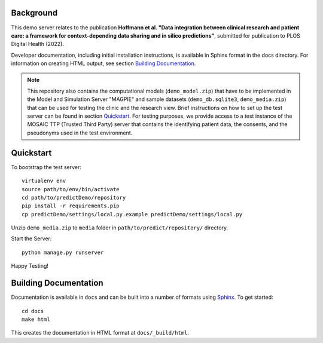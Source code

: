 ==========
Background
==========

This demo server relates to the publication **Hoffmann et al. "Data integration between clinical research and patient care: a framework for context-depending data sharing and in silico predictions"**, submitted for publication to PLOS Digital Health (2022).

Developer documentation, including initial installation instructions, is available in Sphinx format in the docs directory. For information on creating HTML output, see section `Building Documentation`_.

.. note::
    This repository also contains the computational models (``demo_model.zip``) that have to be implemented in the Model and Simulation Server "MAGPIE" and sample datasets (``demo_db.sqlite3``, ``demo_media.zip``) that can be used for testing the clinic and the research view. Brief instructions on how to set up the test server can be found in section `Quickstart`_.
    For testing purposes, we provide access to a test instance of the MOSAIC TTP (Trusted Third Party) server that contains the identifying patient data, the consents, and the pseudonyms used in the test environment.


==========
Quickstart
==========

To bootstrap the test server::

    virtualenv env
    source path/to/env/bin/activate
    cd path/to/predictDemo/repository
    pip install -r requirements.pip
    cp predictDemo/settings/local.py.example predictDemo/settings/local.py

Unzip ``demo_media.zip`` to ``media`` folder in ``path/to/predict/repository/`` directory.

Start the Server::
    
    python manage.py runserver

Happy Testing!

======================
Building Documentation
======================

Documentation is available in ``docs`` and can be built into a number of 
formats using `Sphinx <http://pypi.python.org/pypi/Sphinx>`_. To get started::

    cd docs
    make html

This creates the documentation in HTML format at ``docs/_build/html``.